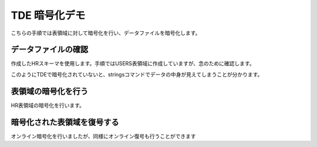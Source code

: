 ###########################
TDE 暗号化デモ
###########################

こちらの手順では表領域に対して暗号化を行い、データファイルを暗号化します。

****************************
データファイルの確認
****************************

作成したHRスキーマを使用します。手順ではUSERS表領域に作成していますが、念のために確認します。

.. code-block:: sql
   :caption: PDBで実行 (sysユーザー)

    -- PDBにSYSユーザーで接続
    SQL> set markup csv on

    -- HRスキーマの表領域を確認
    SQL> select username, default_tablespace from dba_users where username ='HR';
    "USERNAME","DEFAULT_TABLESPACE"
    "HR"      ,"USERS"

    -- USER表領域が格納されるデータファイルのパスを確認
    SQL> select tablespace_name, file_name from dba_data_files where tablespace_name = 'USERS';
    "TABLESPACE_NAME","FILE_NAME"
    "USERS"          ,"/opt/oracle/oradata/FREE/FREEPDB1/users01.dbf"

    -- データファイルの中身を確認
    SQL> !strings /opt/oracle/oradata/FREE/FREEPDB1/users01.dbf
    }|{z
    VFREE
    USERS
    ...
    CJOHNSON
    44.1632.960034
    SA_REP
    O       Kimberely
    Grant
    KGRANT
    44.1632.960033
    SA_REP
    Jack
    Livingston
    JLIVINGS
    44.1632.960032
    ...


このようにTDEで暗号化されていないと、stringsコマンドでデータの中身が見えてしまうことが分かります。


****************************
表領域の暗号化を行う
****************************

HR表領域の暗号化を行います。

.. code-block:: sql
    :caption: PDBで実行 (sysユーザー)

    -- 実行時間を計測
    SQL> set timing on

    -- HRスキーマを暗号化
    SQL> alter tablespace users encryption online using 'AES256' encrypt;
    
    Tablespace altered.

    Elapsed: 00:00:07.02

    -- データファイルの暗号化を確認する
    SQL> !strings /opt/oracle/oradata/FREE/FREEPDB1/users01.dbf
    ...
    mK=.
    qM$;
    /[Ur
    N5Y9N
    ZSaKE
    y!Ac
    oH/P
    <a)3:oii
    /`_S
    }l d%
    ...
    
    -- SQLは問題なく実行されることを確認
    SQL> select * from hr.jobs;
    "JOB_ID","JOB_TITLE","MIN_SALARY","MAX_SALARY"
    "AD_PRES","President",20080,40000
    "AD_VP","Administration Vice President",15000,30000
    "AD_ASST","Administration Assistant",3000,6000
    "FI_MGR","Finance Manager",8200,16000
    "FI_ACCOUNT","Accountant",4200,9000
    "AC_MGR","Accounting Manager",8200,16000
    "AC_ACCOUNT","Public Accountant",4200,9000
    "SA_MAN","Sales Manager",10000,20080
    "SA_REP","Sales Representative",6000,12008
    "PU_MAN","Purchasing Manager",8000,15000
    "PU_CLERK","Purchasing Clerk",2500,5500
    "ST_MAN","Stock Manager",5500,8500
    "ST_CLERK","Stock Clerk",2008,5000
    "SH_CLERK","Shipping Clerk",2500,5500
    "IT_PROG","Programmer",4000,10000
    "MK_MAN","Marketing Manager",9000,15000
    "MK_REP","Marketing Representative",4000,9000
    "HR_REP","Human Resources Representative",4000,9000
    "PR_REP","Public Relations Representative",4500,10500

    19 rows selected.

    Elapsed: 00:00:00.02



****************************
暗号化された表領域を復号する
****************************

オンライン暗号化を行いましたが、同様にオンライン復号も行うことができます


.. code-block:: sql
    :caption: PDBで実行 (sysユーザー)

    alter tablespace users encryption online decrypt;

    -- 復号されていることを確認する
    SQL> !strings /opt/oracle/oradata/FREE/FREEPDB1/users01.dbf
    }|{z
    VFREE
    USERS
    ...
    Geneve
    Rua Frei Caneca 1360    01307-002       Sao Paulo       Sao Paulo
    Schwanthalerstr. 7031
    80925
    Munich
    Bavaria
    9702 Chester Road
    09629850293     Stretford
    Manchester
    (Magdalen Centre, The Oxford Science Park

